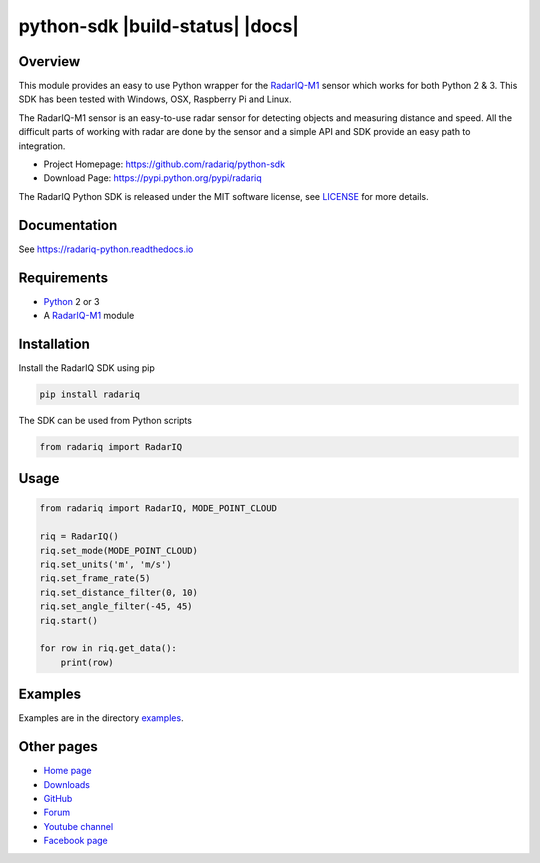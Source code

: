 =================================
 python-sdk  |build-status| |docs|
=================================


Overview
========
This module provides an easy to use Python wrapper for the RadarIQ-M1_ sensor which works
for both Python 2 & 3. This SDK has been tested with Windows, OSX, Raspberry Pi and Linux.

The RadarIQ-M1 sensor is an easy-to-use radar sensor for detecting objects and measuring distance and speed.
All the difficult parts of working with radar are done by the sensor and a simple API and SDK provide an easy
path to integration.

- Project Homepage: https://github.com/radariq/python-sdk
- Download Page: https://pypi.python.org/pypi/radariq

The RadarIQ Python SDK is released under the MIT software license, see LICENSE_ for more details.

.. _LICENSE: https://github.com/radariq/python-sdk/LICENCE


Documentation
=============
See https://radariq-python.readthedocs.io


Requirements
============
- Python_ 2 or 3
- A RadarIQ-M1_ module

Installation
============

Install the RadarIQ SDK using pip

.. code-block:: bash

    pip install radariq

The SDK can be used from Python scripts

.. code-block:: python

    from radariq import RadarIQ

Usage
======

.. code-block:: python

    from radariq import RadarIQ, MODE_POINT_CLOUD

    riq = RadarIQ()
    riq.set_mode(MODE_POINT_CLOUD)
    riq.set_units('m', 'm/s')
    riq.set_frame_rate(5)
    riq.set_distance_filter(0, 10)
    riq.set_angle_filter(-45, 45)
    riq.start()

    for row in riq.get_data():
        print(row)


Examples
========
Examples are in the directory examples_.


Other pages
===========

- `Home page`_
- `Downloads`_
- `GitHub`_
- `Forum`_
- `Youtube channel`_
- `Facebook page`_

.. _`GitHub`: https://github.com/radariq
.. _`Home Page`: https://radariq.io
.. _`Downloads`: https://radariq.io
.. _`Forum`: https://forum.radariq.io
.. _`Youtube channel`: https://youtube.com/radariq
.. _`Facebook page`: https://facebook.com/radarIQsensing
.. _`Python`: https://www.python.org
.. _`RadarIQ-M1`: https://radariq.io/products/radariq-m1
.. _`radariq.io`: https://radariq.io
.. _examples: https://github.com/radariq/python-sdk/blob/master/examples